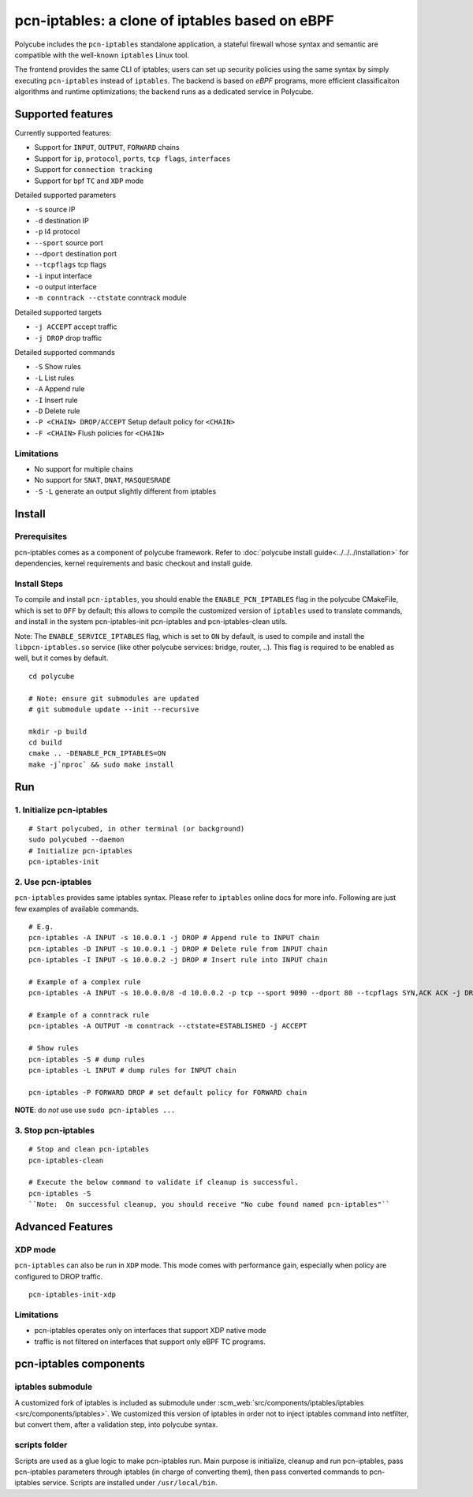 pcn-iptables: a clone of iptables based on eBPF
===============================================

Polycube includes the ``pcn-iptables`` standalone application, a stateful firewall whose syntax and semantic are compatible with the well-known ``iptables`` Linux tool.

The frontend provides the same CLI of iptables; users can set up security policies using the same syntax by simply executing ``pcn-iptables`` instead of ``iptables``.
The backend is based on `eBPF` programs, more efficient classificaiton algorithms and runtime optimizations; the backend runs as a dedicated service in Polycube.



Supported features
------------------

Currently supported features:

- Support for ``INPUT``, ``OUTPUT``, ``FORWARD`` chains
- Support for ``ip``, ``protocol``, ``ports``, ``tcp flags``, ``interfaces``
- Support for ``connection tracking``
- Support for bpf ``TC`` and ``XDP`` mode

Detailed supported parameters

- ``-s`` source IP
- ``-d`` destination IP
- ``-p`` l4 protocol
- ``--sport`` source port
- ``--dport`` destination port
- ``--tcpflags`` tcp flags
- ``-i`` input interface
- ``-o`` output interface
- ``-m conntrack --ctstate`` conntrack module

Detailed supported targets

- ``-j ACCEPT`` accept traffic
- ``-j DROP`` drop traffic

Detailed supported commands

- ``-S`` Show rules
- ``-L`` List rules
- ``-A`` Append rule
- ``-I`` Insert rule
- ``-D`` Delete rule
- ``-P <CHAIN> DROP/ACCEPT`` Setup default policy for ``<CHAIN>``
- ``-F <CHAIN>`` Flush policies for ``<CHAIN>``

Limitations
^^^^^^^^^^^

- No support for multiple chains
- No support for ``SNAT``, ``DNAT``, ``MASQUESRADE``
- ``-S`` ``-L`` generate an output slightly different from iptables

Install
-------

Prerequisites
^^^^^^^^^^^^^

pcn-iptables comes as a component of polycube framework.
Refer to :doc:`polycube install guide<../../../installation>` for dependencies, kernel requirements and basic checkout and install guide.

Install Steps
^^^^^^^^^^^^^

To compile and install ``pcn-iptables``, you should enable the ``ENABLE_PCN_IPTABLES`` flag in the polycube CMakeFile, which is set to ``OFF`` by default;
this allows to compile the customized version of ``iptables`` used to translate commands, and install in the system pcn-iptables-init pcn-iptables and pcn-iptables-clean utils.

Note:
The ``ENABLE_SERVICE_IPTABLES`` flag, which is set to ``ON`` by default, is used to compile and install the ``libpcn-iptables.so`` service (like other polycube services: bridge, router, ..).
This flag is required to be enabled as well, but it comes by default.

::

        cd polycube

        # Note: ensure git submodules are updated
        # git submodule update --init --recursive

        mkdir -p build
        cd build
        cmake .. -DENABLE_PCN_IPTABLES=ON
        make -j`nproc` && sudo make install

Run
---

1. Initialize pcn-iptables
^^^^^^^^^^^^^^^^^^^^^^^^^^

::

        # Start polycubed, in other terminal (or background)
        sudo polycubed --daemon
        # Initialize pcn-iptables
        pcn-iptables-init


2. Use pcn-iptables
^^^^^^^^^^^^^^^^^^^

``pcn-iptables`` provides same iptables syntax. Please refer to ``iptables`` online docs for more info.
Following are just few examples of available commands.

::

        # E.g.
        pcn-iptables -A INPUT -s 10.0.0.1 -j DROP # Append rule to INPUT chain
        pcn-iptables -D INPUT -s 10.0.0.1 -j DROP # Delete rule from INPUT chain
        pcn-iptables -I INPUT -s 10.0.0.2 -j DROP # Insert rule into INPUT chain

        # Example of a complex rule
        pcn-iptables -A INPUT -s 10.0.0.0/8 -d 10.0.0.2 -p tcp --sport 9090 --dport 80 --tcpflags SYN,ACK ACK -j DROP

        # Example of a conntrack rule
        pcn-iptables -A OUTPUT -m conntrack --ctstate=ESTABLISHED -j ACCEPT

        # Show rules
        pcn-iptables -S # dump rules
        pcn-iptables -L INPUT # dump rules for INPUT chain

        pcn-iptables -P FORWARD DROP # set default policy for FORWARD chain



**NOTE**: do `not` use use ``sudo pcn-iptables ...``

3. Stop pcn-iptables
^^^^^^^^^^^^^^^^^^^^

::

        # Stop and clean pcn-iptables
        pcn-iptables-clean

	# Execute the below command to validate if cleanup is successful.
	pcn-iptables -S
	``Note:  On successful cleanup, you should receive "No cube found named pcn-iptables"``


Advanced Features
-----------------

XDP mode
^^^^^^^^

``pcn-iptables`` can also be run in ``XDP`` mode. This mode comes with performance gain, especially when policy are configured to DROP traffic.

::

        pcn-iptables-init-xdp

Limitations
^^^^^^^^^^^

- pcn-iptables operates only on interfaces that support XDP native mode
- traffic is not filtered on interfaces that support only eBPF TC programs.

pcn-iptables components
-----------------------

iptables submodule
^^^^^^^^^^^^^^^^^^

A customized fork of iptables is included as submodule under :scm_web:`src/components/iptables/iptables <src/components/iptables>`.
We customized this version of iptables in order not to inject iptables command into netfilter, but convert them, after a validation step, into polycube syntax.

scripts folder
^^^^^^^^^^^^^^

Scripts are used as a glue logic to make pcn-iptables run. Main purpose is initialize, cleanup and run pcn-iptables, pass pcn-iptables parameters through iptables (in charge of converting them), then pass converted commands to pcn-iptables service.
Scripts are installed under ``/usr/local/bin``.